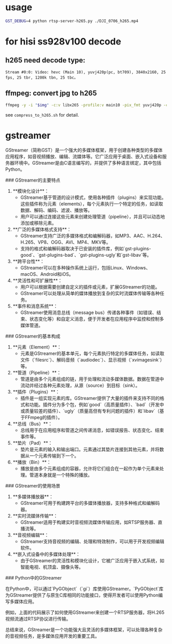 * usage
#+begin_src bash
GST_DEBUG=4 python rtsp-server-h265.py ./DJI_0706_h265.mp4
#+end_src

* for hisi ss928v100 decode

** h265 need decode type:
#+begin_src
Stream #0:0: Video: hevc (Main 10), yuvj420p(pc, bt709), 3840x2160, 25 fps, 25 tbr, 1200k tbn, 25 tbc。
#+end_src

** ffmpeg: convert jpg to h265
#+begin_src bash
  ffmpeg -y -i "$img" -c:v libx265 -profile:v main10 -pix_fmt yuvj420p -colorspace bt709 -vf "scale=3840:2160" -r 25 -f hevc - | cat >> "$output_file"
#+end_src
see ~compress_to_h265.sh~ for detail.

* gstreamer
GStreamer（简称GST）是一个强大的多媒体框架，用于创建各种类型的多媒体应用程序，如音视频播放、编辑、流媒体等。它广泛应用于桌面、嵌入式设备和服务器环境中。GStreamer是由C语言编写的，并提供了多种语言绑定，其中包括Python。

### GStreamer的主要特点

1. **模块化设计**：
   - GStreamer基于管道的设计模式，使用各种插件（plugins）来实现功能。这些插件称为元素（elements），每个元素执行一个特定的任务，如读取数据、解码、编码、滤波、播放等。
   - 用户可以通过连接这些元素来创建处理管道（pipeline），并且可以动态地添加或移除元素。

2. **广泛的多媒体格式支持**：
   - GStreamer支持广泛的多媒体格式和编解码器，如MP3、AAC、H.264、H.265、VP8、OGG、AVI、MP4、MKV等。
   - 支持的格式和编解码器取决于已安装的插件库，例如`gst-plugins-good`、`gst-plugins-bad`、`gst-plugins-ugly`和`gst-libav`等。

3. **跨平台性**：
   - GStreamer可以在多种操作系统上运行，包括Linux、Windows、macOS、Android和iOS。

4. **灵活性和可扩展性**：
   - 用户可以根据需要创建自定义的插件或元素，扩展GStreamer的功能。
   - GStreamer可以处理从简单的媒体播放到复杂的实时流媒体传输等各种任务。

5. **事件和消息系统**：
   - GStreamer使用消息总线（message bus）传递各种事件（如错误、结束、状态变化等）和自定义消息，便于开发者在应用程序中监控和控制多媒体管道。

### GStreamer的基本构成

1. **元素（Element）**：
   - 元素是GStreamer的基本单元，每个元素执行特定的多媒体任务，如读取文件（`filesrc`）、解码音频（`audiodec`）、显示视频（`xvimagesink`）等。

2. **管道（Pipeline）**：
   - 管道是由多个元素组成的链，用于处理和流动多媒体数据。数据在管道中流动并经过各种元素处理，从源（source）到目标（sink）。

3. **插件（Plugins）**：
   - 插件是一组实现元素的库。GStreamer提供了大量的插件来支持不同的格式和功能。插件分为多个包，例如`good`（高质量插件）、`bad`（开发中或质量较差的插件）、`ugly`（质量高但有专利问题的插件）和`libav`（基于FFmpeg的插件）。

4. **总线（Bus）**：
   - 总线用于在应用程序和管道之间传递消息，如错误报告、状态变化、结束事件等。

5. **垫片（Pad）**：
   - 垫片是元素的输入和输出端口。元素通过其垫片连接到其他元素，并将数据从一个元素传输到下一个。

6. **播放（Bin）**：
   - 播放是由多个元素组成的容器，允许将它们组合在一起作为单个元素来处理。管道本身就是一个特殊的播放。

### GStreamer的使用场景

1. **多媒体播放器**：
   - GStreamer可用于构建跨平台的多媒体播放器，支持多种格式和编解码器。

2. **实时流媒体传输**：
   - GStreamer适用于构建实时音视频流媒体传输应用，如RTSP服务器、直播流等。

3. **音视频编辑**：
   - GStreamer支持音视频的编辑、处理和特效制作，可以用于开发视频编辑软件。

4. **嵌入式设备中的多媒体处理**：
   - 由于GStreamer的灵活性和模块化设计，它被广泛应用于嵌入式系统，如智能电视、机顶盒、摄像头等。

### Python中的GStreamer

在Python中，可以通过`PyGObject`（`gi`）库使用GStreamer。`PyGObject`库为GStreamer提供了与原生C库相同的功能接口，使得开发者可以使用Python编写多媒体应用。

例如，上面的代码展示了如何使用GStreamer来创建一个RTSP服务器，将H.265视频流通过RTSP协议进行传输。

总结来说，GStreamer是一个功能强大且灵活的多媒体框架，可以处理各种复杂的音视频任务，是多媒体应用开发的重要工具。
